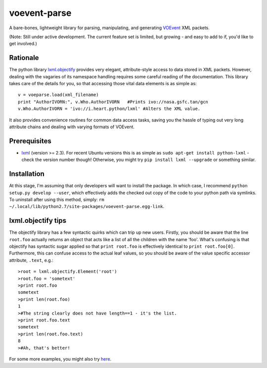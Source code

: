 ===============
voevent-parse
===============

A bare-bones, lightweight library for parsing, manipulating, and generating 
`VOEvent <http://wiki.ivoa.net/twiki/bin/view/IVOA/IvoaVOEvent>`_ XML packets.

(Note: Still under active development. The current feature set is limited,
but growing - and easy to add to if, you'd like to get involved.)

Rationale
---------------
The python library `lxml.objectify <http://lxml.de/objectify.html>`_ 
provides very elegant, 
attribute-style access to data stored in XML packets. 
However, dealing with the vagaries of its namespace handling requires 
some careful reading of the documentation. 
This library takes care of the details for you, 
so that accessing those vital data elements is as simple as:: 

  v = voeparse.load(xml_filename)
  print "AuthorIVORN:", v.Who.AuthorIVORN   #Prints ivo://nasa.gsfc.tan/gcn
  v.Who.AuthorIVORN = 'ivo://i.heart.python/lxml' #Alters the XML value.

It also provides convenience routines for common data access tasks, 
saving you the hassle of typing out very long attribute chains and dealing 
with varying formats of VOEvent.


Prerequisites
---------------

- `lxml <http://lxml.de/>`_ (version >= 2.3).  
  For recent Ubuntu versions this is as simple as ``sudo apt-get install python-lxml`` - 
  check the version number though! 
  Otherwise, you might try ``pip install lxml --upgrade`` or something similar.

Installation
-------------
At this stage, I'm assuming that only developers will want to install the 
package. In which case, I recommend ``python setup.py develop --user``,
which effectively adds the checked out copy of the code to your python path
via symlinks. 
To uninstall after using this method, simply:
``rm ~/.local/lib/python2.7/site-packages/voevent-parse.egg-link``.

lxml.objectify tips
-------------------
The objectify library has a few syntactic quirks which can trip up new users.
Firstly, you should be aware that the line ``root.foo`` actually returns 
an object that acts like a list of all the children  with the name 'foo'. 
What's confusing is that objectify has syntactic sugar applied so that 
``print root.foo`` is effectively identical to ``print root.foo[0]``.
Furthermore, this can confuse access to the actual leaf values, so you should 
be aware of the value specific accessor attribute, ``.text``, e.g.::
  
  >root = lxml.objectify.Element('root')
  >root.foo = 'sometext'
  >print root.foo
  sometext
  >print len(root.foo)
  1
  >#The string clearly does not have length==1 - it's the list.
  >print root.foo.text
  sometext
  >print len(root.foo.text)
  8
  >#Ah, that's better!

For some more examples, you might also try `here 
<http://www.saltycrane.com/blog/2011/07/example-parsing-xml-lxml-objectify/>`_. 
 